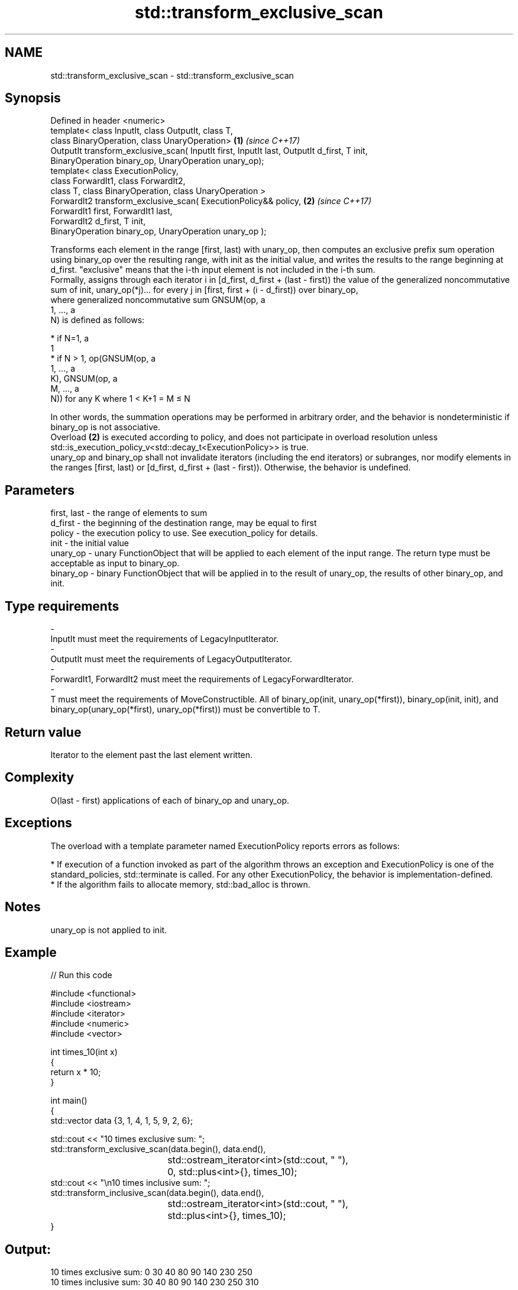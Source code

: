 .TH std::transform_exclusive_scan 3 "2020.03.24" "http://cppreference.com" "C++ Standard Libary"
.SH NAME
std::transform_exclusive_scan \- std::transform_exclusive_scan

.SH Synopsis

  Defined in header <numeric>
  template< class InputIt, class OutputIt, class T,
  class BinaryOperation, class UnaryOperation>                                              \fB(1)\fP \fI(since C++17)\fP
  OutputIt transform_exclusive_scan( InputIt first, InputIt last, OutputIt d_first, T init,
  BinaryOperation binary_op, UnaryOperation unary_op);
  template< class ExecutionPolicy,
  class ForwardIt1, class ForwardIt2,
  class T, class BinaryOperation, class UnaryOperation >
  ForwardIt2 transform_exclusive_scan( ExecutionPolicy&& policy,                            \fB(2)\fP \fI(since C++17)\fP
  ForwardIt1 first, ForwardIt1 last,
  ForwardIt2 d_first, T init,
  BinaryOperation binary_op, UnaryOperation unary_op );

  Transforms each element in the range [first, last) with unary_op, then computes an exclusive prefix sum operation using binary_op over the resulting range, with init as the initial value, and writes the results to the range beginning at d_first. "exclusive" means that the i-th input element is not included in the i-th sum.
  Formally, assigns through each iterator i in [d_first, d_first + (last - first)) the value of the generalized noncommutative sum of init, unary_op(*j)... for every j in [first, first + (i - d_first)) over binary_op,
  where generalized noncommutative sum GNSUM(op, a
  1, ..., a
  N) is defined as follows:

  * if N=1, a
    1
  * if N > 1, op(GNSUM(op, a
    1, ..., a
    K), GNSUM(op, a
    M, ..., a
    N)) for any K where 1 < K+1 = M ≤ N

  In other words, the summation operations may be performed in arbitrary order, and the behavior is nondeterministic if binary_op is not associative.
  Overload \fB(2)\fP is executed according to policy, and does not participate in overload resolution unless std::is_execution_policy_v<std::decay_t<ExecutionPolicy>> is true.
  unary_op and binary_op shall not invalidate iterators (including the end iterators) or subranges, nor modify elements in the ranges [first, last) or [d_first, d_first + (last - first)). Otherwise, the behavior is undefined.

.SH Parameters


  first, last - the range of elements to sum
  d_first     - the beginning of the destination range, may be equal to first
  policy      - the execution policy to use. See execution_policy for details.
  init        - the initial value
  unary_op    - unary FunctionObject that will be applied to each element of the input range. The return type must be acceptable as input to binary_op.
  binary_op   - binary FunctionObject that will be applied in to the result of unary_op, the results of other binary_op, and init.
.SH Type requirements
  -
  InputIt must meet the requirements of LegacyInputIterator.
  -
  OutputIt must meet the requirements of LegacyOutputIterator.
  -
  ForwardIt1, ForwardIt2 must meet the requirements of LegacyForwardIterator.
  -
  T must meet the requirements of MoveConstructible. All of binary_op(init, unary_op(*first)), binary_op(init, init), and binary_op(unary_op(*first), unary_op(*first)) must be convertible to T.


.SH Return value

  Iterator to the element past the last element written.

.SH Complexity

  O(last - first) applications of each of binary_op and unary_op.

.SH Exceptions

  The overload with a template parameter named ExecutionPolicy reports errors as follows:

  * If execution of a function invoked as part of the algorithm throws an exception and ExecutionPolicy is one of the standard_policies, std::terminate is called. For any other ExecutionPolicy, the behavior is implementation-defined.
  * If the algorithm fails to allocate memory, std::bad_alloc is thrown.


.SH Notes

  unary_op is not applied to init.

.SH Example

  
// Run this code

    #include <functional>
    #include <iostream>
    #include <iterator>
    #include <numeric>
    #include <vector>

    int times_10(int x)
    {
      return x * 10;
    }

    int main()
    {
      std::vector data {3, 1, 4, 1, 5, 9, 2, 6};

      std::cout << "10 times exclusive sum: ";
      std::transform_exclusive_scan(data.begin(), data.end(),
    				std::ostream_iterator<int>(std::cout, " "),
    				0, std::plus<int>{}, times_10);
      std::cout << "\\n10 times inclusive sum: ";
      std::transform_inclusive_scan(data.begin(), data.end(),
    				std::ostream_iterator<int>(std::cout, " "),
    				std::plus<int>{}, times_10);
    }

.SH Output:

    10 times exclusive sum: 0 30 40 80 90 140 230 250
    10 times inclusive sum: 30 40 80 90 140 230 250 310


.SH See also


                           computes the partial sum of a range of elements
  partial_sum              \fI(function template)\fP

  exclusive_scan           similar to std::partial_sum, excludes the ith input element from the ith sum
                           \fI(function template)\fP
  \fI(C++17)\fP

  transform_inclusive_scan applies a functor, then calculates inclusive scan
                           \fI(function template)\fP
  \fI(C++17)\fP




